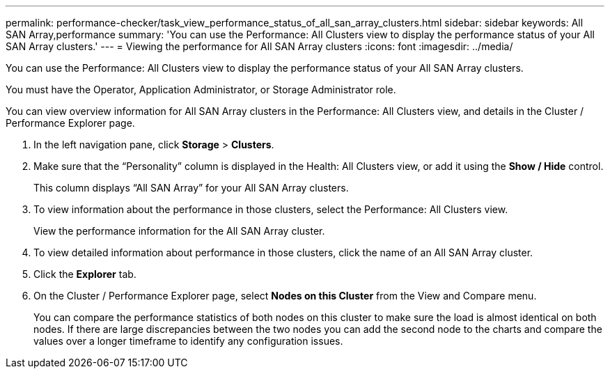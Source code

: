 ---
permalink: performance-checker/task_view_performance_status_of_all_san_array_clusters.html
sidebar: sidebar
keywords: All SAN Array,performance
summary: 'You can use the Performance: All Clusters view to display the performance status of your All SAN Array clusters.'
---
= Viewing the performance for All SAN Array clusters
:icons: font
:imagesdir: ../media/

[.lead]
You can use the Performance: All Clusters view to display the performance status of your All SAN Array clusters.

You must have the Operator, Application Administrator, or Storage Administrator role.

You can view overview information for All SAN Array clusters in the Performance: All Clusters view, and details in the Cluster / Performance Explorer page.

. In the left navigation pane, click *Storage* > *Clusters*.
. Make sure that the "`Personality`" column is displayed in the Health: All Clusters view, or add it using the *Show / Hide* control.
+
This column displays "`All SAN Array`" for your All SAN Array clusters.

. To view information about the performance in those clusters, select the Performance: All Clusters view.
+
View the performance information for the All SAN Array cluster.

. To view detailed information about performance in those clusters, click the name of an All SAN Array cluster.
. Click the *Explorer* tab.
. On the Cluster / Performance Explorer page, select *Nodes on this Cluster* from the View and Compare menu.
+
You can compare the performance statistics of both nodes on this cluster to make sure the load is almost identical on both nodes. If there are large discrepancies between the two nodes you can add the second node to the charts and compare the values over a longer timeframe to identify any configuration issues.
